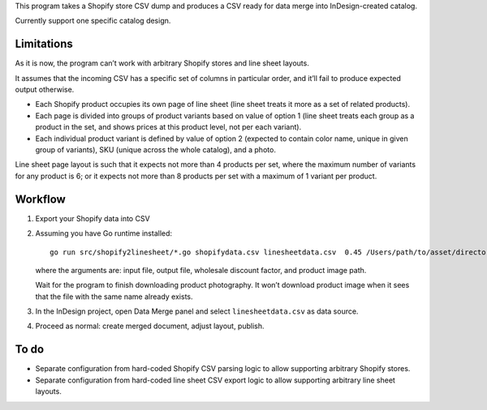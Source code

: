 This program takes a Shopify store CSV dump and produces
a CSV ready for data merge into InDesign-created catalog.

Currently support one specific catalog design.

Limitations
===========

As it is now, the program can’t work with arbitrary Shopify stores
and line sheet layouts.

It assumes that the incoming CSV has a specific set of columns
in particular order, and it’ll fail to produce expected output otherwise.

* Each Shopify product occupies its own page of line sheet
  (line sheet treats it more as a set of related products).
* Each page is divided into groups of product variants based on value of option 1
  (line sheet treats each group as a product in the set,
  and shows prices at this product level, not per each variant).
* Each individual product variant is defined by value of option 2
  (expected to contain color name, unique in given group of variants),
  SKU (unique across the whole catalog), and a photo.

Line sheet page layout is such that it expects not more than 4 products per set,
where the maximum number of variants for any product is 6;
or it expects not more than 8 products per set with a maximum of 1 variant
per product.

Workflow
========

1. Export your Shopify data into CSV

2. Assuming you have Go runtime installed::

      go run src/shopify2linesheet/*.go shopifydata.csv linesheetdata.csv  0.45 /Users/path/to/asset/directory

   where the arguments are:
   input file, output file, wholesale discount factor, and product image path.
   
   Wait for the program to finish downloading product photography.
   It won’t download product image when it sees that the file with the same
   name already exists.

3. In the InDesign project, open Data Merge panel and select 
   ``linesheetdata.csv`` as data source.

4. Proceed as normal: create merged document, adjust layout, publish.

To do
=====

* Separate configuration from hard-coded Shopify CSV parsing logic
  to allow supporting arbitrary Shopify stores.
* Separate configuration from hard-coded line sheet CSV export logic
  to allow supporting arbitrary line sheet layouts.

